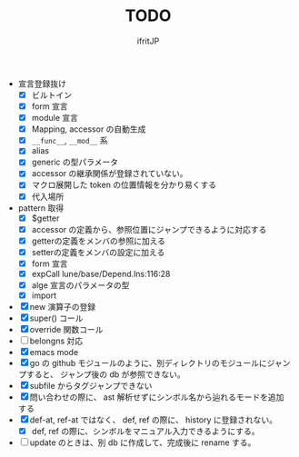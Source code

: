 # -*- coding:utf-8 -*-
#+AUTHOR: ifritJP
#+STARTUP: nofold
#+OPTIONS: ^:{}
#+HTML_HEAD: <link rel="stylesheet" type="text/css" href="org-mode-document.css" />

#+TITLE: TODO

- 宣言登録抜け
  - [X] ビルトイン
  - [X] form 宣言
  - [X] module 宣言
  - [X] Mapping, accessor の自動生成
  - [X] =__func__=, =__mod__= 系
  - [X] alias
  - [X] generic の型パラメータ
  - [X] accessor の継承関係が登録されていない。    
  - [X] マクロ展開した token の位置情報を分かり易くする
  - [X] 代入場所
- pattern 取得    
  - [X] $getter
  - [X] accessor の定義から、参照位置にジャンプできるように対応する
  - [X] getterの定義をメンバの参照に加える
  - [X] setterの定義をメンバの設定に加える
  - [X] form 宣言
  - [X] expCall  lune/base/Depend.lns:116:28
  - [X] alge 宣言のパラメータの型
  - [X] import 
- [X] new 演算子の登録
- [X] super() コール
- [X] override 関数コール
- [ ] belongns 対応
- [X] emacs mode
- [X] go の github モジュールのように、別ディレクトリのモジュールにジャンプすると、
      ジャンプ後の db が参照できない。
- [X] subfile からタグジャンプできない
- [X] 問い合わせの際に、 ast 解析せずにシンボル名から辿れるモードを追加する
- [X] def-at, ref-at ではなく、 def, ref の際に、  history に登録されない。
  - [X] def, ref の際に、シンボルをマニュアル入力できるようにする。
- [ ] update のときは、別 db に作成して、完成後に rename する。

